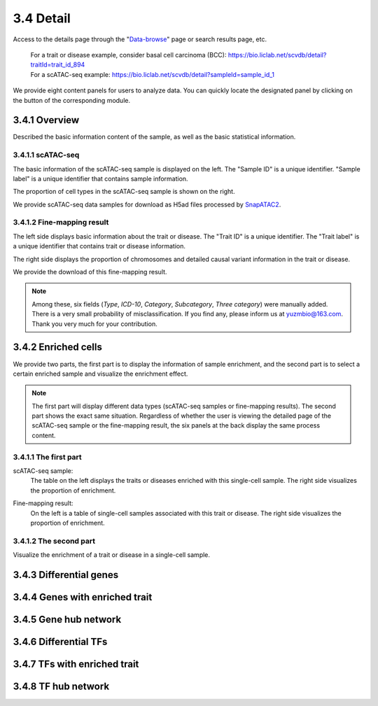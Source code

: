 3.4 Detail
================

Access to the details page through the "`Data-browse <https://bio.liclab.net/scvdb/data_browse>`_" page or search results page, etc.

 | For a trait or disease example, consider basal cell carcinoma (BCC): https://bio.liclab.net/scvdb/detail?traitId=trait_id_894
 | For a scATAC-seq example: https://bio.liclab.net/scvdb/detail?sampleId=sample_id_1

We provide eight content panels for users to analyze data. You can quickly locate the designated panel by clicking on the button of the corresponding module.

3.4.1 Overview
^^^^^^^^^^^^^^^^^^^^^^^^^^^^^^^

Described the basic information content of the sample, as well as the basic statistical information.

3.4.1.1 scATAC-seq
*******************************

The basic information of the scATAC-seq sample is displayed on the left. The "Sample ID" is a unique identifier. "Sample label" is a unique identifier that contains sample information.

The proportion of cell types in the scATAC-seq sample is shown on the right.

We provide scATAC-seq data samples for download as H5ad files processed by `SnapATAC2 <https://scverse.org/SnapATAC2/>`_.

.. image:: ../img/detail/sample_overview.png

3.4.1.2 Fine-mapping result
*******************************

The left side displays basic information about the trait or disease. The "Trait ID" is a unique identifier. The "Trait label" is a unique identifier that contains trait or disease information.

The right side displays the proportion of chromosomes and detailed causal variant information in the trait or disease.

We provide the download of this fine-mapping result.

.. image:: ../img/detail/trait_overview.png

.. note::

    Among these, six fields (`Type`, `ICD-10`, `Category`, `Subcategory`, `Three category`) were manually added. There is a very small probability of misclassification. If you find any, please inform us at yuzmbio@163.com. Thank you very much for your contribution.

3.4.2 Enriched cells
^^^^^^^^^^^^^^^^^^^^^^^^^^^^^^^

We provide two parts, the first part is to display the information of sample enrichment, and the second part is to select a certain enriched sample and visualize the enrichment effect.

.. note::

    The first part will display different data types (scATAC-seq samples or fine-mapping results). The second part shows the exact same situation. Regardless of whether the user is viewing the detailed page of the scATAC-seq sample or the fine-mapping result, the six panels at the back display the same process content.

3.4.1.1 The first part
*******************************

scATAC-seq sample:
 | The table on the left displays the traits or diseases enriched with this single-cell sample. The right side visualizes the proportion of enrichment.

.. image:: ../img/detail/sample_enrichment.png

Fine-mapping result:
 | On the left is a table of single-cell samples associated with this trait or disease. The right side visualizes the proportion of enrichment.

.. image:: ../img/detail/trait_enrichment.png

3.4.1.2 The second part
*******************************

Visualize the enrichment of a trait or disease in a single-cell sample.

.. image:: ../img/detail/trs.png

3.4.3 Differential genes
^^^^^^^^^^^^^^^^^^^^^^^^^^^^^^^

.. image:: ../img/detail/differential_genes.png

3.4.4 Genes with enriched trait
^^^^^^^^^^^^^^^^^^^^^^^^^^^^^^^

.. image:: ../img/detail/magma.png

.. image:: ../img/detail/magma_view.png

3.4.5 Gene hub network
^^^^^^^^^^^^^^^^^^^^^^^^^^^^^^^

.. image:: ../img/detail/gene_hub_network.png

3.4.6 Differential TFs
^^^^^^^^^^^^^^^^^^^^^^^^^^^^^^^

.. image:: ../img/detail/differential_tfs.png

3.4.7 TFs with enriched trait
^^^^^^^^^^^^^^^^^^^^^^^^^^^^^^^

.. image:: ../img/detail/homer.png

3.4.8 TF hub network
^^^^^^^^^^^^^^^^^^^^^^^^^^^^^^^

.. image:: ../img/detail/tf_hub_network.png
